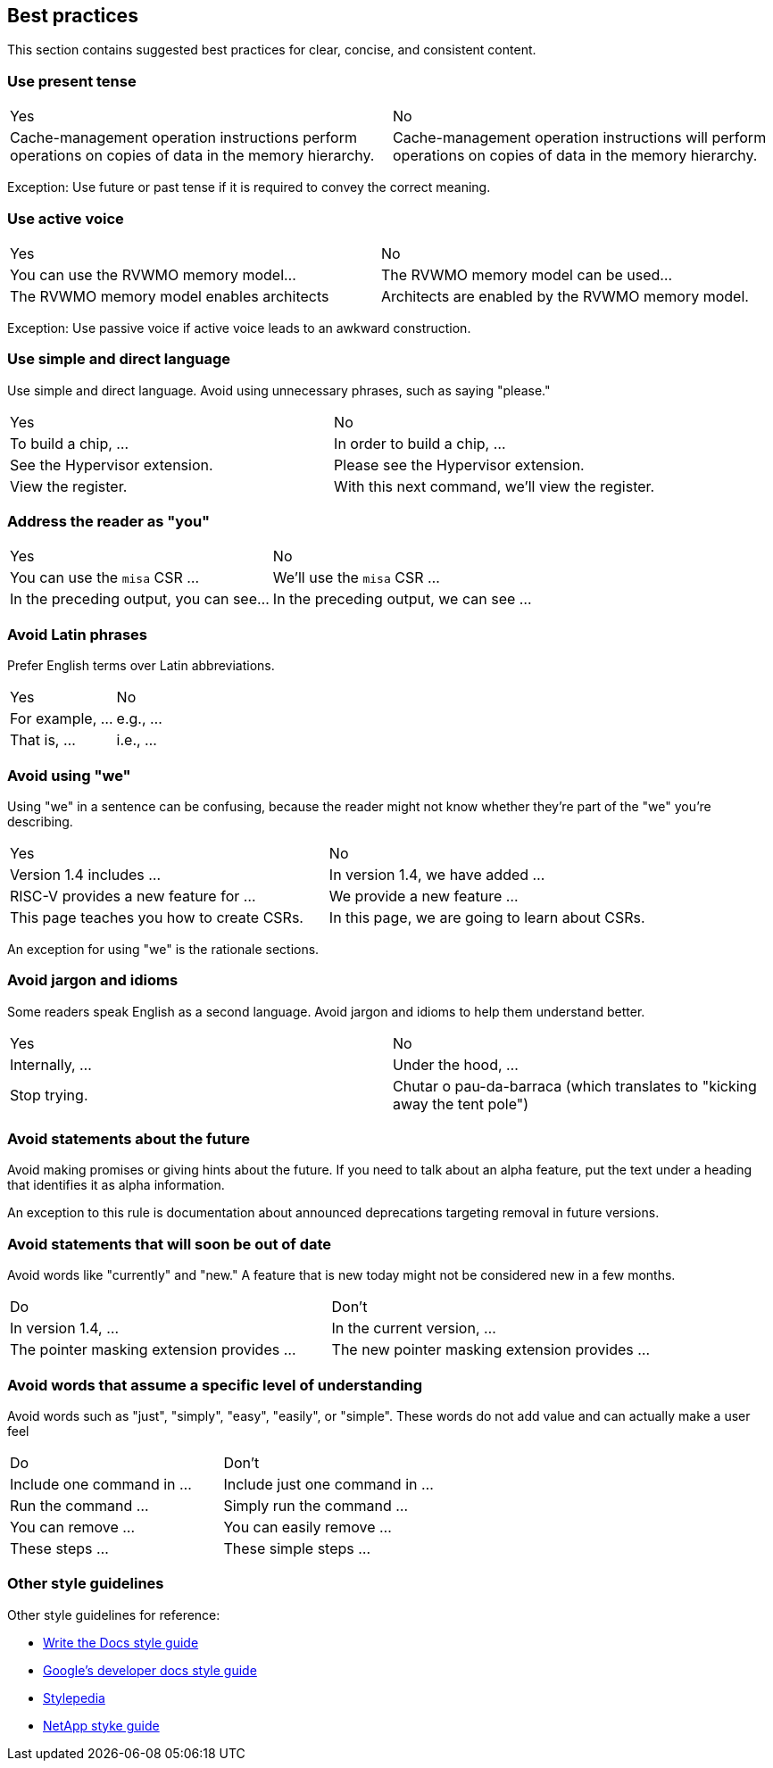 [[writing-simple]]
== Best practices

This section contains suggested best practices for clear, concise, and consistent content.

=== Use present tense

[cols="1,1"]
|===
|Yes
|No

|Cache-management operation instructions perform operations on copies of data in the memory hierarchy.
|Cache-management operation instructions will perform operations on copies of data in the memory hierarchy.
|===

Exception: Use future or past tense if it is required to convey the correct
meaning.

=== Use active voice

[cols="1,1"]
|===
|Yes
|No

|You can use the RVWMO memory model...
|The RVWMO memory model can be used...

|The RVWMO memory model enables architects 
|Architects are enabled by the RVWMO memory model.
|===

Exception: Use passive voice if active voice leads to an awkward construction.

=== Use simple and direct language

Use simple and direct language. Avoid using unnecessary phrases, such as saying "please."

[cols="1,1"]
|===
|Yes
|No

|To build a chip, ... 
|In order to build a chip, ...

|See the Hypervisor extension. 
|Please see the Hypervisor extension.

|View the register. 
|With this next command, we'll view the register.
|===

=== Address the reader as "you"

[cols="1,1"]
|===
|Yes
|No

|You can use the `misa` CSR ... 
|We'll use the `misa` CSR  ...

|In the preceding output, you can see... 
|In the preceding output, we can see ...
|===

=== Avoid Latin phrases

Prefer English terms over Latin abbreviations.

[cols="1,1"]
|===
|Yes
|No

|For example, ... 
|e.g., ...

|That is, ...
|i.e., ...
|===


=== Avoid using "we"

Using "we" in a sentence can be confusing, because the reader might not know
whether they're part of the "we" you're describing.

[cols="1,1"]
|===
|Yes
|No

|Version 1.4 includes ... 
|In version 1.4, we have added ...

|RISC-V provides a new feature for ... 
|We provide a new feature ...

|This page teaches you how to create CSRs. 
|In this page, we are going to learn about CSRs.
|===

An exception for using "we" is the rationale sections.


=== Avoid jargon and idioms

Some readers speak English as a second language. Avoid jargon and idioms to help them understand better.

[cols="1,1"]
|===
|Yes
|No

|Internally, ... 
|Under the hood, ...

|Stop trying.
|Chutar o pau-da-barraca (which translates to "kicking away the tent pole")
|===

=== Avoid statements about the future

Avoid making promises or giving hints about the future. If you need to talk about
an alpha feature, put the text under a heading that identifies it as alpha
information.

An exception to this rule is documentation about announced deprecations targeting removal in future versions. 

=== Avoid statements that will soon be out of date

Avoid words like "currently" and "new." A feature that is new today might not be
considered new in a few months.

[cols="1,1"]
|===
|Do
|Don't

|In version 1.4, ... 
|In the current version, ...

|The pointer masking extension provides ... 
|The new pointer masking extension provides ...
|===

=== Avoid words that assume a specific level of understanding

Avoid words such as "just", "simply", "easy", "easily", or "simple". These words do not add value and can actually make a user feel

[cols="1,1"]
|===
|Do
|Don't

|Include one command in ... 
|Include just one command in ...

|Run the command ... 
|Simply run the command ...

|You can remove ... 
|You can easily remove ...

|These steps ... 
|These simple steps ...
|===

[[style-guidelines]]
=== Other style guidelines

Other style guidelines for reference:

* https://www.writethedocs.org/guide/writing/style-guides/[Write the Docs style guide]
* https://developers.google.com/style[Google's developer docs style guide]
* https://stylepedia.net/style/[Stylepedia]
* https://docs.netapp.com/us-en/contribute/style.html#write-conversationally[NetApp styke guide]

